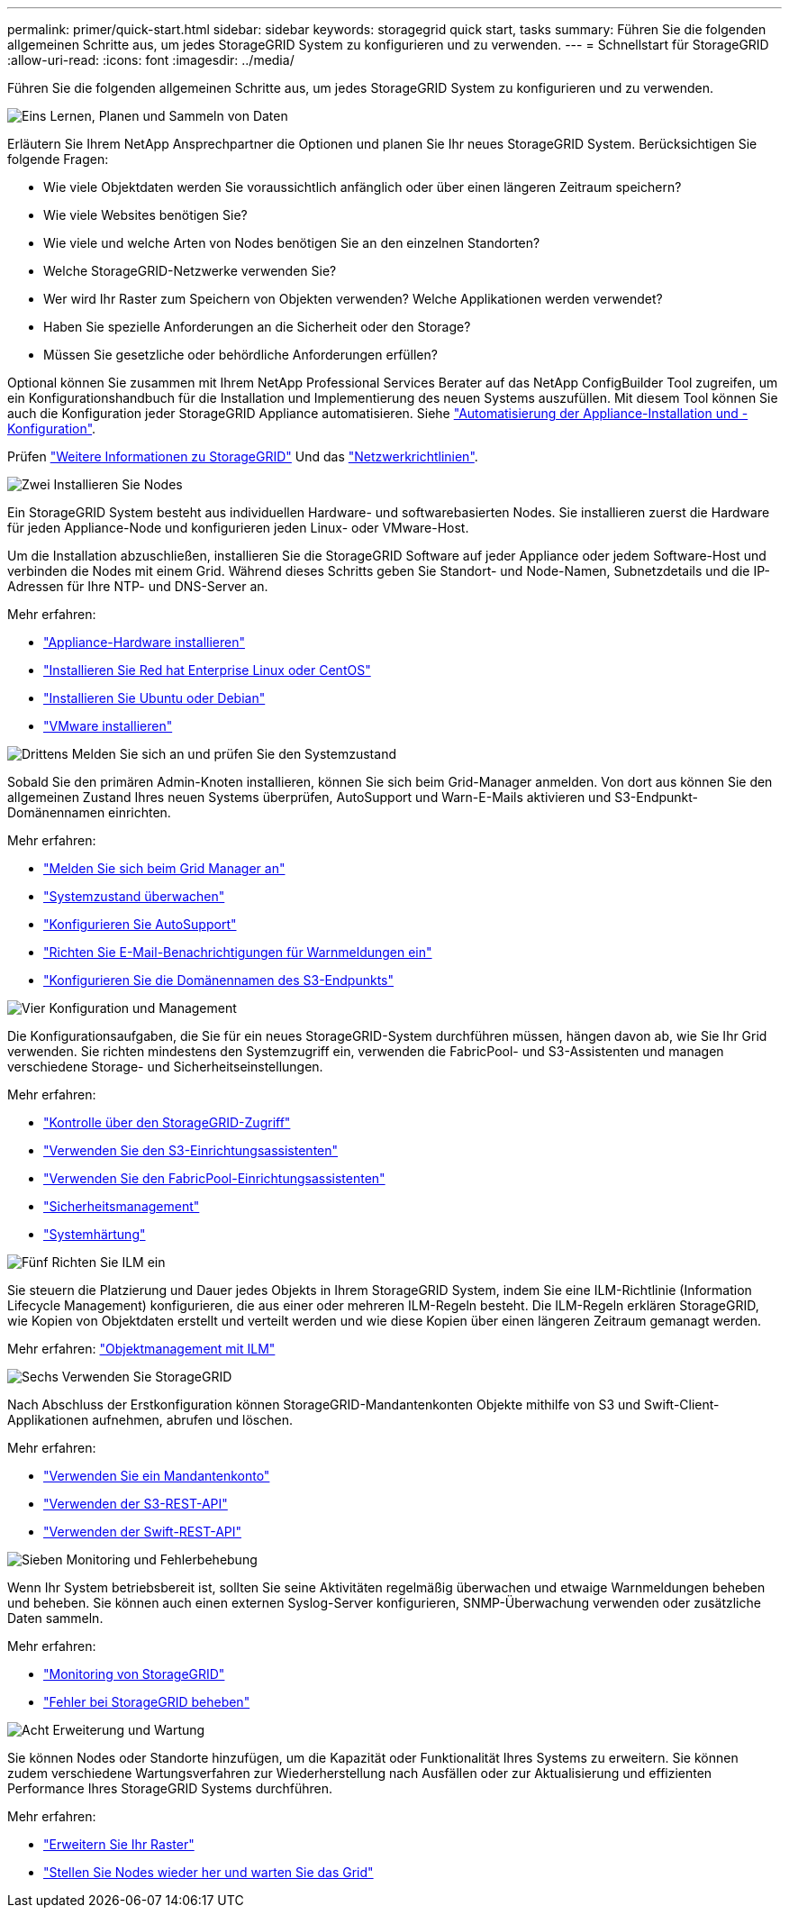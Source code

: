 ---
permalink: primer/quick-start.html 
sidebar: sidebar 
keywords: storagegrid quick start, tasks 
summary: Führen Sie die folgenden allgemeinen Schritte aus, um jedes StorageGRID System zu konfigurieren und zu verwenden. 
---
= Schnellstart für StorageGRID
:allow-uri-read: 
:icons: font
:imagesdir: ../media/


[role="lead"]
Führen Sie die folgenden allgemeinen Schritte aus, um jedes StorageGRID System zu konfigurieren und zu verwenden.

.image:https://raw.githubusercontent.com/NetAppDocs/common/main/media/number-1.png["Eins"] Lernen, Planen und Sammeln von Daten
[role="quick-margin-para"]
Erläutern Sie Ihrem NetApp Ansprechpartner die Optionen und planen Sie Ihr neues StorageGRID System. Berücksichtigen Sie folgende Fragen:

[role="quick-margin-list"]
* Wie viele Objektdaten werden Sie voraussichtlich anfänglich oder über einen längeren Zeitraum speichern?
* Wie viele Websites benötigen Sie?
* Wie viele und welche Arten von Nodes benötigen Sie an den einzelnen Standorten?
* Welche StorageGRID-Netzwerke verwenden Sie?
* Wer wird Ihr Raster zum Speichern von Objekten verwenden? Welche Applikationen werden verwendet?
* Haben Sie spezielle Anforderungen an die Sicherheit oder den Storage?
* Müssen Sie gesetzliche oder behördliche Anforderungen erfüllen?


[role="quick-margin-para"]
Optional können Sie zusammen mit Ihrem NetApp Professional Services Berater auf das NetApp ConfigBuilder Tool zugreifen, um ein Konfigurationshandbuch für die Installation und Implementierung des neuen Systems auszufüllen. Mit diesem Tool können Sie auch die Konfiguration jeder StorageGRID Appliance automatisieren. Siehe link:../installconfig/automating-appliance-installation-and-configuration.html["Automatisierung der Appliance-Installation und -Konfiguration"].

[role="quick-margin-para"]
Prüfen link:../primer/index.html["Weitere Informationen zu StorageGRID"] Und das link:../network/index.html["Netzwerkrichtlinien"].

.image:https://raw.githubusercontent.com/NetAppDocs/common/main/media/number-2.png["Zwei"] Installieren Sie Nodes
[role="quick-margin-para"]
Ein StorageGRID System besteht aus individuellen Hardware- und softwarebasierten Nodes. Sie installieren zuerst die Hardware für jeden Appliance-Node und konfigurieren jeden Linux- oder VMware-Host.

[role="quick-margin-para"]
Um die Installation abzuschließen, installieren Sie die StorageGRID Software auf jeder Appliance oder jedem Software-Host und verbinden die Nodes mit einem Grid. Während dieses Schritts geben Sie Standort- und Node-Namen, Subnetzdetails und die IP-Adressen für Ihre NTP- und DNS-Server an.

[role="quick-margin-para"]
Mehr erfahren:

[role="quick-margin-list"]
* link:../installconfig/index.html["Appliance-Hardware installieren"]
* link:../rhel/index.html["Installieren Sie Red hat Enterprise Linux oder CentOS"]
* link:../ubuntu/index.html["Installieren Sie Ubuntu oder Debian"]
* link:../vmware/index.html["VMware installieren"]


.image:https://raw.githubusercontent.com/NetAppDocs/common/main/media/number-3.png["Drittens"] Melden Sie sich an und prüfen Sie den Systemzustand
[role="quick-margin-para"]
Sobald Sie den primären Admin-Knoten installieren, können Sie sich beim Grid-Manager anmelden. Von dort aus können Sie den allgemeinen Zustand Ihres neuen Systems überprüfen, AutoSupport und Warn-E-Mails aktivieren und S3-Endpunkt-Domänennamen einrichten.

[role="quick-margin-para"]
Mehr erfahren:

[role="quick-margin-list"]
* link:../admin/signing-in-to-grid-manager.html["Melden Sie sich beim Grid Manager an"]
* link:../monitor/monitoring-system-health.html["Systemzustand überwachen"]
* link:../admin/configure-autosupport-grid-manager.html["Konfigurieren Sie AutoSupport"]
* link:../monitor/email-alert-notifications.html["Richten Sie E-Mail-Benachrichtigungen für Warnmeldungen ein"]
* link:../admin/configuring-s3-api-endpoint-domain-names.html["Konfigurieren Sie die Domänennamen des S3-Endpunkts"]


.image:https://raw.githubusercontent.com/NetAppDocs/common/main/media/number-4.png["Vier"] Konfiguration und Management
[role="quick-margin-para"]
Die Konfigurationsaufgaben, die Sie für ein neues StorageGRID-System durchführen müssen, hängen davon ab, wie Sie Ihr Grid verwenden. Sie richten mindestens den Systemzugriff ein, verwenden die FabricPool- und S3-Assistenten und managen verschiedene Storage- und Sicherheitseinstellungen.

[role="quick-margin-para"]
Mehr erfahren:

[role="quick-margin-list"]
* link:../admin/controlling-storagegrid-access.html["Kontrolle über den StorageGRID-Zugriff"]
* link:../admin/use-s3-setup-wizard.html["Verwenden Sie den S3-Einrichtungsassistenten"]
* link:../fabricpool/use-fabricpool-setup-wizard.html["Verwenden Sie den FabricPool-Einrichtungsassistenten"]
* link:../admin/manage-security.html["Sicherheitsmanagement"]
* link:../harden/index.html["Systemhärtung"]


.image:https://raw.githubusercontent.com/NetAppDocs/common/main/media/number-5.png["Fünf"] Richten Sie ILM ein
[role="quick-margin-para"]
Sie steuern die Platzierung und Dauer jedes Objekts in Ihrem StorageGRID System, indem Sie eine ILM-Richtlinie (Information Lifecycle Management) konfigurieren, die aus einer oder mehreren ILM-Regeln besteht. Die ILM-Regeln erklären StorageGRID, wie Kopien von Objektdaten erstellt und verteilt werden und wie diese Kopien über einen längeren Zeitraum gemanagt werden.

[role="quick-margin-para"]
Mehr erfahren: link:../ilm/index.html["Objektmanagement mit ILM"]

.image:https://raw.githubusercontent.com/NetAppDocs/common/main/media/number-6.png["Sechs"] Verwenden Sie StorageGRID
[role="quick-margin-para"]
Nach Abschluss der Erstkonfiguration können StorageGRID-Mandantenkonten Objekte mithilfe von S3 und Swift-Client-Applikationen aufnehmen, abrufen und löschen.

[role="quick-margin-para"]
Mehr erfahren:

[role="quick-margin-list"]
* link:../tenant/index.html["Verwenden Sie ein Mandantenkonto"]
* link:../s3/index.html["Verwenden der S3-REST-API"]
* link:../swift/index.html["Verwenden der Swift-REST-API"]


.image:https://raw.githubusercontent.com/NetAppDocs/common/main/media/number-7.png["Sieben"] Monitoring und Fehlerbehebung
[role="quick-margin-para"]
Wenn Ihr System betriebsbereit ist, sollten Sie seine Aktivitäten regelmäßig überwachen und etwaige Warnmeldungen beheben und beheben. Sie können auch einen externen Syslog-Server konfigurieren, SNMP-Überwachung verwenden oder zusätzliche Daten sammeln.

[role="quick-margin-para"]
Mehr erfahren:

[role="quick-margin-list"]
* link:../monitor/index.html["Monitoring von StorageGRID"]
* link:../troubleshoot/index.html["Fehler bei StorageGRID beheben"]


.image:https://raw.githubusercontent.com/NetAppDocs/common/main/media/number-8.png["Acht"] Erweiterung und Wartung
[role="quick-margin-para"]
Sie können Nodes oder Standorte hinzufügen, um die Kapazität oder Funktionalität Ihres Systems zu erweitern. Sie können zudem verschiedene Wartungsverfahren zur Wiederherstellung nach Ausfällen oder zur Aktualisierung und effizienten Performance Ihres StorageGRID Systems durchführen.

[role="quick-margin-para"]
Mehr erfahren:

[role="quick-margin-list"]
* link:../expand/index.html["Erweitern Sie Ihr Raster"]
* link:../maintain/index.html["Stellen Sie Nodes wieder her und warten Sie das Grid"]

